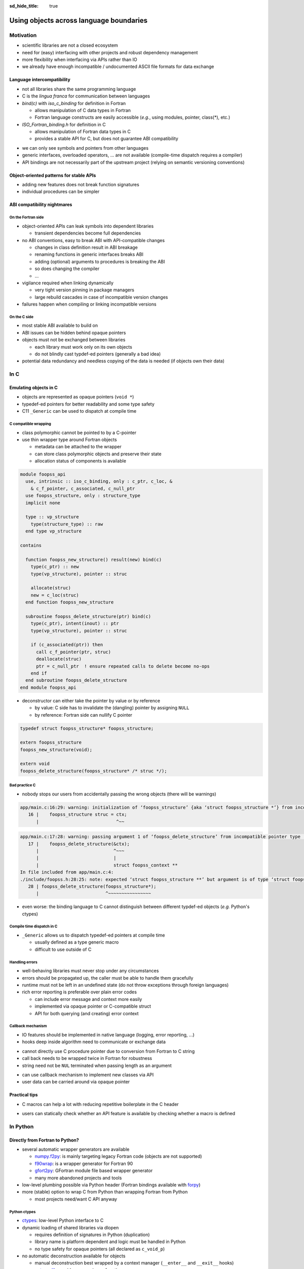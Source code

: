 :sd_hide_title: true

Using objects across language boundaries
========================================

.. card::
   :class-header: sd-text-white sd-fs-3 sd-font-weight-bold sd-border-0 sd-text-center
   :class-card: sd-border-0 sd-bg-danger sd-px-3 sd-py-1 sd-rounded-3
   :class-body: sd-text-white sd-fs-5 sd-border-0 sd-text-center
   :shadow: none

   Using objects across language boundaries

   ^^^

   Exploring the limits of language intercompatibility and consistent API design

.. article-info::
   :avatar: _static/catcher.png
   :avatar-link: https://github.com/awvwgk
   :avatar-outline: muted
   :author: Sebastian Ehlert
   :date: 17th February 2022
   :class-container: sd-p-2 sd-rounded-3


Motivation
----------

- scientific libraries are not a closed ecosystem
- need for (easy) interfacing with other projects and robust dependency management
- more flexibility when interfacing via APIs rather than IO
- we already have enough incompatible / undocumented ASCII file formats for data exchange

.. image:: _static/c-intercompatibility.png
   :align: center
   :width: 50%

Language intercompatibility
~~~~~~~~~~~~~~~~~~~~~~~~~~~

- not all libraries share the same programming language
- C is the *lingua franca* for communication between languages
- *bind(c)* with *iso_c_binding* for definition in Fortran

  - allows manipulation of C data types in Fortran
  - Fortran language constructs are easily accessible
    (*e.g.*, using modules, pointer, class(*), etc.)

- *ISO_Fortran_binding.h* for definition in C

  - allows manipulation of Fortran data types in C
  - provides a stable API for C, but does not guarantee ABI compatibility

.. margin::

   Join the discussion on a proposal for enabling ABI compatibility at `fortran_proposals#247 <https://github.com/j3-fortran/fortran_proposals/issues/247>`_.

.. grid:: 2
   :gutter: 0

   .. grid-item-card::
      :class-card: sd-border-0 sd-p-0
      :shadow: none

      .. code-block:: c
         :caption: ``CFI_dim_t`` in Intel Fortran / NAG Fortran

         typedef struct
         {
             CFI_index_t extent;
             CFI_index_t sm;
             CFI_index_t lower_bound;
         } CFI_dim_t;

   .. grid-item-card::
      :class-card: sd-border-0 sd-p-0
      :shadow: none

      .. code-block:: c
         :caption: ``CFI_dim_t`` in GCC Fortran / LLVM Flang

         typedef struct
         {
             CFI_index_t lower_bound;
             CFI_index_t extent;
             CFI_index_t sm;
         } CFI_dim_t;

- we can only see symbols and pointers from other languages
- generic interfaces, overloaded operators, ... are not available
  (compile-time dispatch requires a compiler)
- API bindings are not necessarily part of the upstream project
  (relying on semantic versioning conventions)


Object-oriented patterns for stable APIs
~~~~~~~~~~~~~~~~~~~~~~~~~~~~~~~~~~~~~~~~

- adding new features does not break function signatures
- individual procedures can be simpler

.. margin::

   `NLopt <https://nlopt.readthedocs.io>`_ is a prime example of a library with interfaces and bindings in many languages.

   It can be used from C, C++, Fortran, Matlab, Octave, Python, Guile, Julia,
   R, Lua, OCaml, or Rust.

.. grid:: 2
   :gutter: 0

   .. grid-item-card::
      :class-card: sd-border-0 sd-p-0
      :shadow: none

      .. code-block:: c
         :caption: Procedural API in NLopt 1.x

         nlopt_result
         nlopt_minimize(
           nlopt_algorithm algorithm,
           int n,
           nlopt_func f,
           void* f_data,
           const double* lb,
           const double* ub,
           double* x,
           double* minf,
           double minf_max,
           double ftol_rel,
           double ftol_abs,
           double xtol_rel,
           const double* xtol_abs,
           int maxeval,
           double maxtime
         );

   .. grid-item-card::
      :class-card: sd-border-0 sd-p-0
      :shadow: none

      .. code-block:: c
         :caption: Object-oriented API in NLopt 2.x

         typedef struct nlopt_opt_s* nlopt_opt;

         nlopt_opt
         nlopt_create(nlopt_algorithm algorithm,
                      unsigned n);

         nlopt_result
         nlopt_set_min_objective(nlopt_opt opt,
                                 nlopt_func f,
                                 void* f_data);

         nlopt_result
         nlopt_optimize(nlopt_opt opt,
                        double* x,
                        double* opt_f);

         void
         nlopt_destroy(nlopt_opt opt);


ABI compatibility nightmares
~~~~~~~~~~~~~~~~~~~~~~~~~~~~


On the Fortran side
^^^^^^^^^^^^^^^^^^^

.. margin::

   ABI issues can be ignored in the case of static linking.

   However, dynamic linking remains preferred in the case of shared libraries which should be loaded into other languages.

- object-oriented APIs can leak symbols into dependent libraries

  - transient dependencies become full dependencies

- no ABI conventions, easy to break ABI with API-compatible changes

  - changes in class definition result in ABI breakage
  - renaming functions in generic interfaces breaks ABI
  - adding (optional) arguments to procedures is breaking the ABI
  - so does changing the compiler
  - ...

- vigilance required when linking dynamically

  - very tight version pinning in package managers
  - large rebuild cascades in case of incompatible version changes

- failures happen when compiling or linking incompatible versions


On the C side
^^^^^^^^^^^^^

- most stable ABI available to build on
- ABI issues can be hidden behind opaque pointers
- objects must not be exchanged between libraries

  - each library must work only on its own objects
  - do not blindly cast typdef-ed pointers (generally a bad idea)

- potential data redundancy and needless copying of the data is needed
  (if objects own their data)


In C
----


Emulating objects in C
~~~~~~~~~~~~~~~~~~~~~~

- objects are represented as opaque pointers (``void *``)
- typedef-ed pointers for better readability and some type safety
- C11 ``_Generic`` can be used to dispatch at compile time


C compatible wrapping
^^^^^^^^^^^^^^^^^^^^^

- class polymorphic cannot be pointed to by a C-pointer
- use thin wrapper type around Fortran objects

  - metadata can be attached to the wrapper
  - can store class polymorphic objects and preserve their state
  - allocation status of components is available

.. margin::

   Setup on the Fortran side is quite verbose and very explicit about every step.

   This could be templated with a preprocessor like ``fypp``.

.. code-block:: fortran

   module foopss_api
     use, intrinsic :: iso_c_binding, only : c_ptr, c_loc, &
       & c_f_pointer, c_associated, c_null_ptr
     use foopss_structure, only : structure_type
     implicit none

     type :: vp_structure
       type(structure_type) :: raw
     end type vp_structure

   contains

     function foopss_new_structure() result(new) bind(c)
       type(c_ptr) :: new
       type(vp_structure), pointer :: struc

       allocate(struc)
       new = c_loc(struc)
     end function foopss_new_structure

     subroutine foopss_delete_structure(ptr) bind(c)
       type(c_ptr), intent(inout) :: ptr
       type(vp_structure), pointer :: struc

       if (c_associated(ptr)) then
         call c_f_pointer(ptr, struc)
         deallocate(struc)
         ptr = c_null_ptr  ! ensure repeated calls to delete become no-ops
       end if
     end subroutine foopss_delete_structure
   end module foopss_api

.. margin::

   Automatic wrapper tools might impose preferences.

- deconstructor can either take the pointer by value or by reference

  - by value: C side has to invalidate the (dangling) pointer by assigning ``NULL``
  - by reference: Fortran side can nullify C pointer

.. margin::

   Adding named arguments in the prototype is considered part of the API, changing the argument name is therefore a breaking API change.

.. code-block:: c

   typedef struct foopss_structure* foopss_structure;

   extern foopss_structure
   foopss_new_structure(void);

   extern void
   foopss_delete_structure(foopss_structure* /* struc */);


Bad practice C
^^^^^^^^^^^^^^

- nobody stops our users from accidentally passing the wrong objects (there will be warnings)

.. margin::

   Usage of ``-Werror`` only gets you so far.

   New compiler versions can introduce new warnings which negate the benefits of always failing on warnings.

   Also, Fortran compilers can produce lots of spurious warnings.

.. code-block:: text

   app/main.c:16:29: warning: initialization of ‘foopss_structure’ {aka ‘struct foopss_structure *’} from incompatible pointer type ‘foopss_context’ {aka ‘struct foopss_context *’} [-Wincompatible-pointer-types]
      16 |    foopss_structure struc = ctx;
         |                             ^~~

.. code-block:: text

   app/main.c:17:28: warning: passing argument 1 of ‘foopss_delete_structure’ from incompatible pointer type [-Wincompatible-pointer-types]
      17 |    foopss_delete_structure(&ctx);
         |                            ^~~~
         |                            |
         |                            struct foopss_context **
   In file included from app/main.c:4:
   ./include/foopss.h:28:25: note: expected ‘struct foopss_structure **’ but argument is of type ‘struct foopss_context **’
      28 | foopss_delete_structure(foopss_structure*);
         |                         ^~~~~~~~~~~~~~~~~

- even worse: the binding language to C cannot distinguish between different typdef-ed objects (*e.g.* Python's ctypes)


Compile time dispatch in C
^^^^^^^^^^^^^^^^^^^^^^^^^^

- ``_Generic`` allows us to dispatch typedef-ed pointers at compile time

  - usually defined as a type generic macro
  - difficult to use outside of C

.. code-block:: c
   :caption: C11 equivalent to the Fortran interface

   _Generic((obj),
            foopss_context: foopss_delete_context,
            foopss_structure: foopss_delete_structure,
            foopss_calculator: foopss_delete_calculator,
            foopss_result: foopss_delete_result,
           )(&obj)


Handling errors
^^^^^^^^^^^^^^^

.. margin::

   Projects like libcurl are most strict about error handling and reporting.
   Even out-of-memory errors are handled gracefully and reported.

- well-behaving libraries must never stop under any circumstances
- errors should be propagated up, the caller must be able to handle them gracefully
- runtime must not be left in an undefined state (do not throw exceptions through foreign languages)
- rich error reporting is preferable over plain error codes

  - can include error message and context more easily
  - implemented via opaque pointer or C-compatible struct
  - API for both querying (and creating) error context


.. code-block:: c
   :caption: Minimalistic error handle API

   /// Error instance
   typedef struct foopss_error* foopss_error;

   /// Create new error handle
   extern foopss_error
   foopss_new_error(void);

   /// Delete an error handle
   extern void
   foopss_delete_error(foopss_error* /* error */);

   /// Check error handle status
   extern int
   foopss_check_error(foopss_error /* error */);

   /// Get error message from error handle
   extern void
   foopss_get_error(foopss_error /* error */,
                    char* /* buffer */,
                    const int* /* buffersize */);


Callback mechanism
^^^^^^^^^^^^^^^^^^

- IO features should be implemented in native language (logging, error reporting, ...)
- hooks deep inside algorithm need to communicate or exchange data

.. code-block:: fortran
   :caption: Fortran implementation of the callback mechanism

   module foopss_api
     use, intrinsic :: iso_c_binding
     use foopss_context_type, only : context_type, context_logger
     implicit none

     !> Void pointer to manage calculation context
     type :: vp_context
       !> Actual payload
       type(context_type) :: raw
     end type vp_context

     abstract interface
       !> Interface for callbacks used in custom logger
       subroutine callback(msg, len, udata)
         import :: c_char, c_ptr, c_int
         !> Message payload to be displayed
         character(kind=c_char) :: msg(*)
         !> Length of the message
         integer(c_int) :: len
         !> Data pointer for callback
         type(c_ptr), value :: udata
       end subroutine callback
     end interface

     !> Custom logger for calculation context to display messages
     type, extends(context_logger) :: callback_logger
       !> Data pointer for callback
       type(c_ptr) :: udata = c_null_ptr
       !> Custom callback function to display messages
       procedure(callback), pointer, nopass :: callback => null()
     contains
       !> Entry point for context instance to log message
       procedure :: message
     end type callback_logger

   contains

     ! ...

     !> Create a new custom logger for the calculation context
     subroutine foopss_set_context_logger(vctx, vproc, vdata) bind(c)
       type(c_ptr), value :: vctx
       type(vp_context), pointer :: ctx
       type(c_funptr), value :: vproc
       procedure(callback), pointer :: fptr
       type(c_ptr), value :: vdata

       if (.not.c_associated(vctx)) return
       call c_f_pointer(vctx, ctx)

       if (allocated(ctx%raw%io)) deallocate(ctx%raw%io)
       if (c_associated(vproc)) then
         call c_f_procpointer(vproc, fptr)
         ctx%raw%io = new_callback_logger(fptr, vdata)
       end if
     end subroutine set_context_logger_api

     !> Create a new custom logger
     function new_callback_logger(fptr, udata) result(self)
       !> Actual function used to display messages
       procedure(callback) :: fptr
       !> Data pointer used inside the callback function
       type(c_ptr), intent(in) :: udata
       !> New instance of the custom logger
       type(callback_logger) :: self

       self%callback => fptr
       self%udata = udata
     end function new_callback_logger

     !> Entry point for context type logger, transfers message from context to callback
     subroutine message(self, msg)
       !> Instance of the custom logger with the actual logger callback function
       class(callback_logger), intent(inout) :: self
       !> Message payload from the calculation context
       character(len=*), intent(in) :: msg
       character(kind=c_char) :: charptr(len(msg))

       charptr = transfer(msg, charptr)
       call self%callback(charptr, size(charptr, kind=c_int), self%udata)
     end subroutine message
   end module foopss_api

- cannot directly use C procedure pointer due to conversion from Fortran to C string
- call back needs to be wrapped twice in Fortran for robustness
- string need not be ``NUL`` terminated when passing length as an argument

.. code-block:: c
   :caption: Exported C API for the callback mechanism

   /// Context manager for the library usage
   typedef struct _foopss_context* foopss_context;

   /// Define callback function for use in custom logger
   typedef void (*foopss_logger_callback)(char*, int, void*);

   // ...

   /// Set custom logger function
   void
   foopss_set_context_logger(foopss_context /* ctx */,
                             foopss_logger_callback /* callback */,
                             void* /* userdata */);

   // ...

   /// Example for a callback function
   void
   example_callback(char* msg, int len, void* udata) {
     /* print len chars from msg, since it need not NUL terminated */
     printf("[callback] %.*s\n", msg, len);
   }

- can use callback mechanism to implement new classes via API
- user data can be carried around via opaque pointer


Practical tips
~~~~~~~~~~~~~~

- C macros can help a lot with reducing repetitive boilerplate in the C header

.. margin::

   Checkout your systems OpenCL headers for inspiration

.. code-block:: c
   :caption: Possible macros for C API header

   #ifdef __cplusplus
   #  define FOOPSS_API_ENTRY extern "C"
   #else
   #  define FOOPSS_API_ENTRY extern
   #endif

   /* for attributes or DLL export stuff on Windows */
   #define FOOPSS_API_CALL

   /* Labels to keep track of version introducing API */
   #define FOOPSS_API__V_1_0
   #define FOOPSS_API__V_1_0_DEPRECATED
   #define FOOPSS_API__V_1_1
   #define FOOPSS_API__V_1_2

   // ...

   /// Context manager for the library usage
   typedef struct foopss_context* foopss_context;

   /// Define callback function for use in custom logger
   typedef void (*foopss_logger_callback)(char*, void*) FOOPSS_API__V_1_2;

   /// Create new calculation environment object
   FOOPSS_API_ENTRY foopss_context FOOPSS_API_CALL
   foopss_new_context(void) FOOPSS_API__V_1_0;

   /// Delete calculation context
   FOOPSS_API_ENTRY void FOOPSS_API_CALL
   foopss_delete_context(foopss_context* /* ctx */) FOOPSS_API__V_1_0;

   /// Set custom logger function
   FOOPSS_API_ENTRY void FOOPSS_API_CALL
   foopss_set_context_logger(foopss_context /* ctx */,
                             foopss_logger_callback /* callback */,
                             void* /* userdata */) FOOPSS_API__V_1_2;

- users can statically check whether an API feature is available by checking whether a macro is defined


In Python
---------

Directly from Fortran to Python?
~~~~~~~~~~~~~~~~~~~~~~~~~~~~~~~~

- several automatic wrapper generators are available

  - `numpy.f2py <https://numpy.org/doc/stable/f2py/usage.html>`_: is mainly targeting legacy Fortran code (objects are not supported)
  - `f90wrap <https://github.com/jameskermode/f90wrap>`_: is a wrapper generator for Fortran 90
  - `gfort2py <https://github.com/rjfarmer/gfort2py>`_: GFortran module file based wrapper generator
  - many more abandoned projects and tools

- low-level plumbing possible via Python header (Fortran bindings available with `forpy <https://github.com/ylikx/forpy>`_)
- more (stable) option to wrap C from Python than wrapping Fortran from Python

  - most projects need/want C API anyway


Python ctypes
^^^^^^^^^^^^^

- `ctypes <https://docs.python.org/3/library/ctypes.html>`_: low-level Python interface to C
- dynamic loading of shared libraries via dlopen

  - requires definition of signatures in Python (duplication)
  - library name is platform dependent and logic must be handled in Python
  - no type safety for opaque pointers (all declared as ``c_void_p``)

- no automatic deconstruction available for objects

  - manual deconstruction best wrapped by a context manager
    (``__enter__`` and ``__exit__`` hooks)

- `numpy.ctypeslib <https://numpy.org/doc/stable/reference/routines.ctypeslib.html>`_ provides convenience functions

  - numpy objects pass through API without additional effort (``numpy.ctypeslib.as_array``)

- no compiled dependencies in your Python package
- no additional dependencies in Python


.. code-block:: python
   :caption: Example usage of ctypes

   import ctypes as ct
   import numpy as np
   import os.path as op

   # layout when installed in same $PREFIX is usually (not true on Windows)
   # $PREFIX/lib/libfoopss.*
   # $PREFIX/lib/python3.x/site-packages/foopss.py
   _foopss = np.ctypeslib.load_library('libfoopss', op.dirname(__file__).parent.parent)

   # Can only declare opaque handle, but not typedef it
   _foopss.foopss_new_context.restype = ct.c_void_p

   # For ctypes passing the void* by value might be preferable
   _foopss.foopss_delete_context.argtypes = [ct.POINTER(ct.c_void_p)]

   # Prototype for callback function, pass-through PyObject
   logger_callback = ct.CFUNCTYPE(None, ct.c_char_p, ct.c_int, ct.py_object)

   # Some type safety for callback signatures, user-data
   _foopss.foopss_set_context_logger.argtypes = [ct.c_void_p, logger_callback, ct.py_object]
   _foopss.foopss_set_context_logger.restype = None

   # ...


Foreign function interface
^^^^^^^^^^^^^^^^^^^^^^^^^^

- CFFI module allows different access modes

  - in-line ABI level mode similar to Python ctypes (allows typdefs)
  - out-of-line API mode most useful for creating standalone extension modules

- C parser is very limited, manual preprocessing of headers required


.. code-block:: python
   :caption: ffibuilder.py

   import os
   import subprocess
   import cffi

   library = "foopss"
   include_header = f'#include "{library}.h"'
   prefix_var = library.upper() + "_PREFIX"
   if prefix_var not in os.environ:
       prefix_var = "CONDA_PREFIX"
   module_name = f"{library}._lib{library}"

   # Detection logic must provide:
   # - dict with libraries to link as well as include, library and runtime directories
   # - additional flags for C-compiler to find headers
   try:
       # pkgconfig module provides distutils/cffi compatible data
       import pkgconfig
       if not pkgconfig.exists(library):
           raise ModuleNotFoundError(f"Unable to find pkg-config package '{library}'")

       kwargs = pkgconfig.parse(library)
       cflags = pkgconfig.cflags(library).split()

   except ModuleNotFoundError:
       # manual construction of data from installation prefix possible
       kwargs = dict(libraries=[library])
       cflags = []
       if prefix_var in os.environ:
           prefix = os.environ[prefix_var]
           kwargs.update(
               include_dirs=[os.path.join(prefix, "include")],
               library_dirs=[os.path.join(prefix, "lib")],
               runtime_library_dirs=[os.path.join(prefix, "lib")],
           )
           cflags.append("-I" + os.path.join(prefix, "include"))

   # pycparser cannot handle preprocessor gracefully
   # - manual preprocessing required via C compiler or cpp required
   cc = os.environ["CC"] if "CC" in os.environ else "cc"
   p = subprocess.Popen(
       [cc, *cflags, "-E", "-"],
       stdin=subprocess.PIPE,
       stdout=subprocess.PIPE,
       stderr=subprocess.PIPE,
   )
   out, err = p.communicate(include_header.encode())

   # Definitions of API from header
   cdefs = out.decode()

   # Final construction extension module source
   # - distutils/setuptools handle this automatically
   # - manual run has to write the C source
   ffibuilder = cffi.FFI()
   ffibuilder.set_source(module_name, include_header, **kwargs)
   ffibuilder.cdef(cdefs)
   if __name__ == "__main__":
      ffibuilder.distutils_extension(".")


Do-it-yourself Python module
^^^^^^^^^^^^^^^^^^^^^^^^^^^^

- Python header (``Python.h``) provides you with everything to define a full extension module
- can be done directly in Fortran via ``bind(c)`` (see `forpy <https://github.com/ylikx/forpy>`_)
- build system must know naming convention for ABI suffix


From a C-ish to a Pythonic API
~~~~~~~~~~~~~~~~~~~~~~~~~~~~~~

- wrapping C API in Python will retain a C-like look and feel

  - okay for procedural APIs
  - different expectations between object-oriented C and Python

- another layer needed to make Pythonic classes and objects
- need to handle errors produced by API calls as exceptions
- API objects must be deleted again (garbage collection)

  - automatic wrapper might support registration with the garbage collector
  - manual deconstruction best wrapped by a context manager
    (``__enter__`` and ``__exit__`` hooks)



Layer-on-layer build a framework on top
~~~~~~~~~~~~~~~~~~~~~~~~~~~~~~~~~~~~~~~

Installing software at advanced difficulty
~~~~~~~~~~~~~~~~~~~~~~~~~~~~~~~~~~~~~~~~~~


Summary
-------

What can we do?
~~~~~~~~~~~~~~~

What would we like?
~~~~~~~~~~~~~~~~~~~


Discussion
----------

.. raw:: html

   <script
      type="text/javascript"
      src="https://utteranc.es/client.js"
      async="async"
      repo="awvwgk/foopss"
      issue-number="2"
      theme="github-light"
      crossorigin="anonymous"
   />
